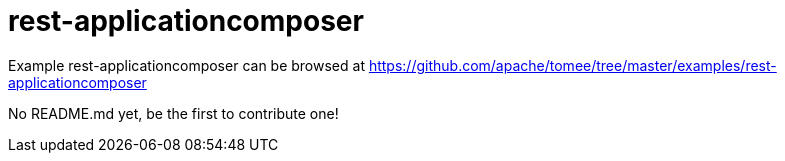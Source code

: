 = rest-applicationcomposer
:jbake-date: 2016-08-30
:jbake-type: page
:jbake-tomeepdf:
:jbake-status: published

Example rest-applicationcomposer can be browsed at https://github.com/apache/tomee/tree/master/examples/rest-applicationcomposer

No README.md yet, be the first to contribute one!
